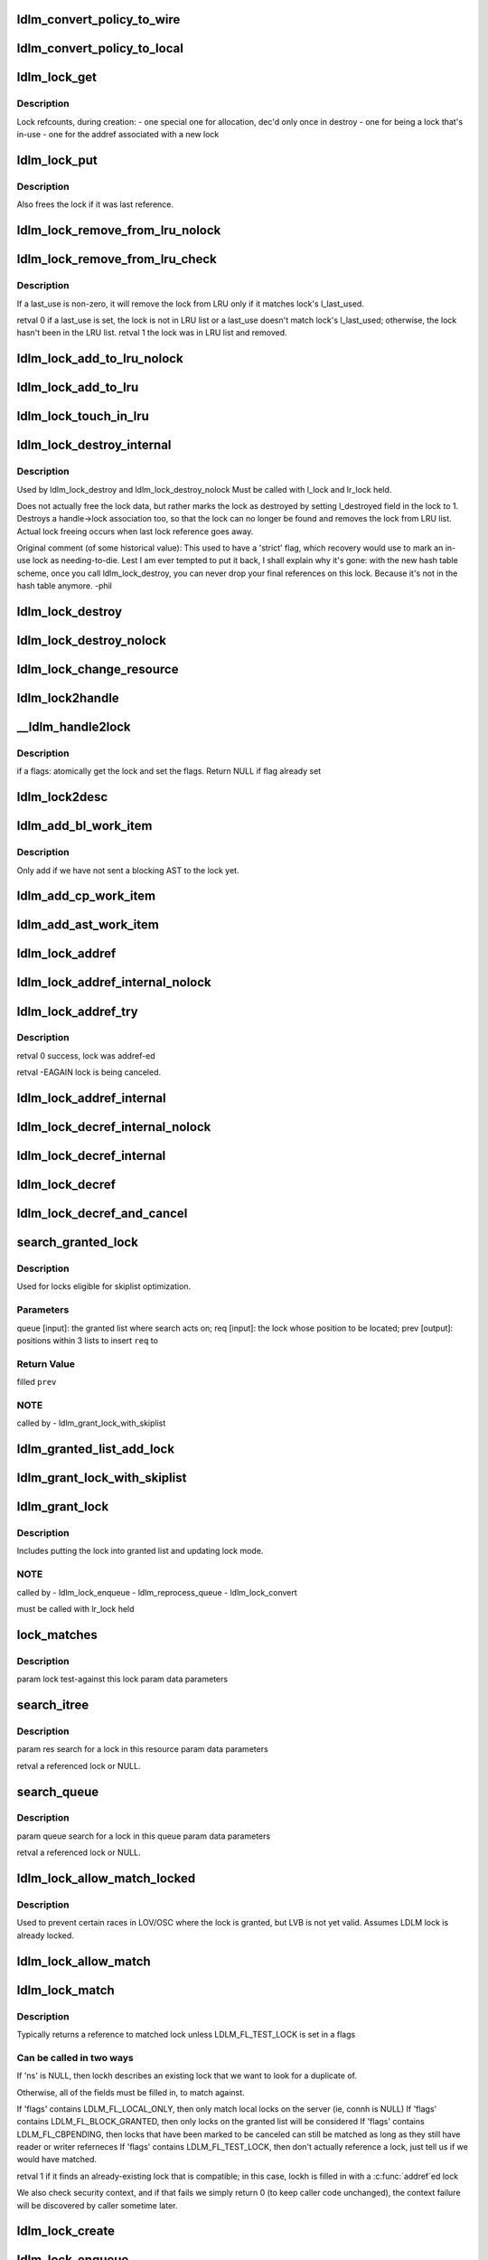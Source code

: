 .. -*- coding: utf-8; mode: rst -*-
.. src-file: drivers/staging/lustre/lustre/ldlm/ldlm_lock.c

.. _`ldlm_convert_policy_to_wire`:

ldlm_convert_policy_to_wire
===========================

.. c:function:: void ldlm_convert_policy_to_wire(enum ldlm_type type, const union ldlm_policy_data *lpolicy, union ldlm_wire_policy_data *wpolicy)

    :param enum ldlm_type type:
        *undescribed*

    :param const union ldlm_policy_data \*lpolicy:
        *undescribed*

    :param union ldlm_wire_policy_data \*wpolicy:
        *undescribed*

.. _`ldlm_convert_policy_to_local`:

ldlm_convert_policy_to_local
============================

.. c:function:: void ldlm_convert_policy_to_local(struct obd_export *exp, enum ldlm_type type, const union ldlm_wire_policy_data *wpolicy, union ldlm_policy_data *lpolicy)

    :param struct obd_export \*exp:
        *undescribed*

    :param enum ldlm_type type:
        *undescribed*

    :param const union ldlm_wire_policy_data \*wpolicy:
        *undescribed*

    :param union ldlm_policy_data \*lpolicy:
        *undescribed*

.. _`ldlm_lock_get`:

ldlm_lock_get
=============

.. c:function:: struct ldlm_lock *ldlm_lock_get(struct ldlm_lock *lock)

    :param struct ldlm_lock \*lock:
        *undescribed*

.. _`ldlm_lock_get.description`:

Description
-----------

Lock refcounts, during creation:
- one special one for allocation, dec'd only once in destroy
- one for being a lock that's in-use
- one for the addref associated with a new lock

.. _`ldlm_lock_put`:

ldlm_lock_put
=============

.. c:function:: void ldlm_lock_put(struct ldlm_lock *lock)

    :param struct ldlm_lock \*lock:
        *undescribed*

.. _`ldlm_lock_put.description`:

Description
-----------

Also frees the lock if it was last reference.

.. _`ldlm_lock_remove_from_lru_nolock`:

ldlm_lock_remove_from_lru_nolock
================================

.. c:function:: int ldlm_lock_remove_from_lru_nolock(struct ldlm_lock *lock)

    :param struct ldlm_lock \*lock:
        *undescribed*

.. _`ldlm_lock_remove_from_lru_check`:

ldlm_lock_remove_from_lru_check
===============================

.. c:function:: int ldlm_lock_remove_from_lru_check(struct ldlm_lock *lock, time_t last_use)

    :param struct ldlm_lock \*lock:
        *undescribed*

    :param time_t last_use:
        *undescribed*

.. _`ldlm_lock_remove_from_lru_check.description`:

Description
-----------

If \a last_use is non-zero, it will remove the lock from LRU only if
it matches lock's l_last_used.

\retval 0 if \a last_use is set, the lock is not in LRU list or \a last_use
doesn't match lock's l_last_used;
otherwise, the lock hasn't been in the LRU list.
\retval 1 the lock was in LRU list and removed.

.. _`ldlm_lock_add_to_lru_nolock`:

ldlm_lock_add_to_lru_nolock
===========================

.. c:function:: void ldlm_lock_add_to_lru_nolock(struct ldlm_lock *lock)

    :param struct ldlm_lock \*lock:
        *undescribed*

.. _`ldlm_lock_add_to_lru`:

ldlm_lock_add_to_lru
====================

.. c:function:: void ldlm_lock_add_to_lru(struct ldlm_lock *lock)

    first.

    :param struct ldlm_lock \*lock:
        *undescribed*

.. _`ldlm_lock_touch_in_lru`:

ldlm_lock_touch_in_lru
======================

.. c:function:: void ldlm_lock_touch_in_lru(struct ldlm_lock *lock)

    the LRU. Performs necessary LRU locking

    :param struct ldlm_lock \*lock:
        *undescribed*

.. _`ldlm_lock_destroy_internal`:

ldlm_lock_destroy_internal
==========================

.. c:function:: int ldlm_lock_destroy_internal(struct ldlm_lock *lock)

    :param struct ldlm_lock \*lock:
        *undescribed*

.. _`ldlm_lock_destroy_internal.description`:

Description
-----------

Used by ldlm_lock_destroy and ldlm_lock_destroy_nolock
Must be called with l_lock and lr_lock held.

Does not actually free the lock data, but rather marks the lock as
destroyed by setting l_destroyed field in the lock to 1.  Destroys a
handle->lock association too, so that the lock can no longer be found
and removes the lock from LRU list.  Actual lock freeing occurs when
last lock reference goes away.

Original comment (of some historical value):
This used to have a 'strict' flag, which recovery would use to mark an
in-use lock as needing-to-die.  Lest I am ever tempted to put it back, I
shall explain why it's gone: with the new hash table scheme, once you call
ldlm_lock_destroy, you can never drop your final references on this lock.
Because it's not in the hash table anymore.  -phil

.. _`ldlm_lock_destroy`:

ldlm_lock_destroy
=================

.. c:function:: void ldlm_lock_destroy(struct ldlm_lock *lock)

    :param struct ldlm_lock \*lock:
        *undescribed*

.. _`ldlm_lock_destroy_nolock`:

ldlm_lock_destroy_nolock
========================

.. c:function:: void ldlm_lock_destroy_nolock(struct ldlm_lock *lock)

    :param struct ldlm_lock \*lock:
        *undescribed*

.. _`ldlm_lock_change_resource`:

ldlm_lock_change_resource
=========================

.. c:function:: int ldlm_lock_change_resource(struct ldlm_namespace *ns, struct ldlm_lock *lock, const struct ldlm_res_id *new_resid)

    This is used on client when server returns some other lock than requested (typically as a result of intent operation)

    :param struct ldlm_namespace \*ns:
        *undescribed*

    :param struct ldlm_lock \*lock:
        *undescribed*

    :param const struct ldlm_res_id \*new_resid:
        *undescribed*

.. _`ldlm_lock2handle`:

ldlm_lock2handle
================

.. c:function:: void ldlm_lock2handle(const struct ldlm_lock *lock, struct lustre_handle *lockh)

    Does not take any references.

    :param const struct ldlm_lock \*lock:
        *undescribed*

    :param struct lustre_handle \*lockh:
        *undescribed*

.. _`__ldlm_handle2lock`:

\__ldlm_handle2lock
===================

.. c:function:: struct ldlm_lock *__ldlm_handle2lock(const struct lustre_handle *handle, __u64 flags)

    :param const struct lustre_handle \*handle:
        *undescribed*

    :param __u64 flags:
        *undescribed*

.. _`__ldlm_handle2lock.description`:

Description
-----------

if \a flags: atomically get the lock and set the flags.
Return NULL if flag already set

.. _`ldlm_lock2desc`:

ldlm_lock2desc
==============

.. c:function:: void ldlm_lock2desc(struct ldlm_lock *lock, struct ldlm_lock_desc *desc)

    lock descriptor \a desc structure.

    :param struct ldlm_lock \*lock:
        *undescribed*

    :param struct ldlm_lock_desc \*desc:
        *undescribed*

.. _`ldlm_add_bl_work_item`:

ldlm_add_bl_work_item
=====================

.. c:function:: void ldlm_add_bl_work_item(struct ldlm_lock *lock, struct ldlm_lock *new, struct list_head *work_list)

    :param struct ldlm_lock \*lock:
        *undescribed*

    :param struct ldlm_lock \*new:
        *undescribed*

    :param struct list_head \*work_list:
        *undescribed*

.. _`ldlm_add_bl_work_item.description`:

Description
-----------

Only add if we have not sent a blocking AST to the lock yet.

.. _`ldlm_add_cp_work_item`:

ldlm_add_cp_work_item
=====================

.. c:function:: void ldlm_add_cp_work_item(struct ldlm_lock *lock, struct list_head *work_list)

    :param struct ldlm_lock \*lock:
        *undescribed*

    :param struct list_head \*work_list:
        *undescribed*

.. _`ldlm_add_ast_work_item`:

ldlm_add_ast_work_item
======================

.. c:function:: void ldlm_add_ast_work_item(struct ldlm_lock *lock, struct ldlm_lock *new, struct list_head *work_list)

    what sort of an AST work needs to be done and calls the proper adding function. Must be called with lr_lock held.

    :param struct ldlm_lock \*lock:
        *undescribed*

    :param struct ldlm_lock \*new:
        *undescribed*

    :param struct list_head \*work_list:
        *undescribed*

.. _`ldlm_lock_addref`:

ldlm_lock_addref
================

.. c:function:: void ldlm_lock_addref(const struct lustre_handle *lockh, enum ldlm_mode mode)

    r/w reference type is determined by \a mode Calls ldlm_lock_addref_internal.

    :param const struct lustre_handle \*lockh:
        *undescribed*

    :param enum ldlm_mode mode:
        *undescribed*

.. _`ldlm_lock_addref_internal_nolock`:

ldlm_lock_addref_internal_nolock
================================

.. c:function:: void ldlm_lock_addref_internal_nolock(struct ldlm_lock *lock, enum ldlm_mode mode)

    Add specified reader/writer reference to LDLM lock \a lock. r/w reference type is determined by \a mode Removes lock from LRU if it is there. Assumes the LDLM lock is already locked.

    :param struct ldlm_lock \*lock:
        *undescribed*

    :param enum ldlm_mode mode:
        *undescribed*

.. _`ldlm_lock_addref_try`:

ldlm_lock_addref_try
====================

.. c:function:: int ldlm_lock_addref_try(const struct lustre_handle *lockh, enum ldlm_mode mode)

    fails if lock is already LDLM_FL_CBPENDING or destroyed.

    :param const struct lustre_handle \*lockh:
        *undescribed*

    :param enum ldlm_mode mode:
        *undescribed*

.. _`ldlm_lock_addref_try.description`:

Description
-----------

\retval 0 success, lock was addref-ed

\retval -EAGAIN lock is being canceled.

.. _`ldlm_lock_addref_internal`:

ldlm_lock_addref_internal
=========================

.. c:function:: void ldlm_lock_addref_internal(struct ldlm_lock *lock, enum ldlm_mode mode)

    Locks LDLM lock and calls ldlm_lock_addref_internal_nolock to do the work. Only called for local locks.

    :param struct ldlm_lock \*lock:
        *undescribed*

    :param enum ldlm_mode mode:
        *undescribed*

.. _`ldlm_lock_decref_internal_nolock`:

ldlm_lock_decref_internal_nolock
================================

.. c:function:: void ldlm_lock_decref_internal_nolock(struct ldlm_lock *lock, enum ldlm_mode mode)

    Assumes LDLM lock is already locked. only called in ldlm_flock_destroy and for local locks. Does NOT add lock to LRU if no r/w references left to accommodate flock locks that cannot be placed in LRU.

    :param struct ldlm_lock \*lock:
        *undescribed*

    :param enum ldlm_mode mode:
        *undescribed*

.. _`ldlm_lock_decref_internal`:

ldlm_lock_decref_internal
=========================

.. c:function:: void ldlm_lock_decref_internal(struct ldlm_lock *lock, enum ldlm_mode mode)

    Locks LDLM lock first. If the lock is determined to be client lock on a client and r/w refcount drops to zero and the lock is not blocked, the lock is added to LRU lock on the namespace. For blocked LDLM locks if r/w count drops to zero, blocking_ast is called.

    :param struct ldlm_lock \*lock:
        *undescribed*

    :param enum ldlm_mode mode:
        *undescribed*

.. _`ldlm_lock_decref`:

ldlm_lock_decref
================

.. c:function:: void ldlm_lock_decref(const struct lustre_handle *lockh, enum ldlm_mode mode)

    :param const struct lustre_handle \*lockh:
        *undescribed*

    :param enum ldlm_mode mode:
        *undescribed*

.. _`ldlm_lock_decref_and_cancel`:

ldlm_lock_decref_and_cancel
===========================

.. c:function:: void ldlm_lock_decref_and_cancel(const struct lustre_handle *lockh, enum ldlm_mode mode)

    \a lockh and mark it for subsequent cancellation once r/w refcount drops to zero instead of putting into LRU.

    :param const struct lustre_handle \*lockh:
        *undescribed*

    :param enum ldlm_mode mode:
        *undescribed*

.. _`search_granted_lock`:

search_granted_lock
===================

.. c:function:: void search_granted_lock(struct list_head *queue, struct ldlm_lock *req, struct sl_insert_point *prev)

    :param struct list_head \*queue:
        *undescribed*

    :param struct ldlm_lock \*req:
        *undescribed*

    :param struct sl_insert_point \*prev:
        *undescribed*

.. _`search_granted_lock.description`:

Description
-----------

Used for locks eligible for skiplist optimization.

.. _`search_granted_lock.parameters`:

Parameters
----------

queue [input]:  the granted list where search acts on;
req [input]:    the lock whose position to be located;
prev [output]:  positions within 3 lists to insert \ ``req``\  to

.. _`search_granted_lock.return-value`:

Return Value
------------

filled \ ``prev``\ 

.. _`search_granted_lock.note`:

NOTE
----

called by
- ldlm_grant_lock_with_skiplist

.. _`ldlm_granted_list_add_lock`:

ldlm_granted_list_add_lock
==========================

.. c:function:: void ldlm_granted_list_add_lock(struct ldlm_lock *lock, struct sl_insert_point *prev)

    \a prev.

    :param struct ldlm_lock \*lock:
        *undescribed*

    :param struct sl_insert_point \*prev:
        *undescribed*

.. _`ldlm_grant_lock_with_skiplist`:

ldlm_grant_lock_with_skiplist
=============================

.. c:function:: void ldlm_grant_lock_with_skiplist(struct ldlm_lock *lock)

    correctness.

    :param struct ldlm_lock \*lock:
        *undescribed*

.. _`ldlm_grant_lock`:

ldlm_grant_lock
===============

.. c:function:: void ldlm_grant_lock(struct ldlm_lock *lock, struct list_head *work_list)

    :param struct ldlm_lock \*lock:
        *undescribed*

    :param struct list_head \*work_list:
        *undescribed*

.. _`ldlm_grant_lock.description`:

Description
-----------

Includes putting the lock into granted list and updating lock mode.

.. _`ldlm_grant_lock.note`:

NOTE
----

called by
- ldlm_lock_enqueue
- ldlm_reprocess_queue
- ldlm_lock_convert

must be called with lr_lock held

.. _`lock_matches`:

lock_matches
============

.. c:function:: int lock_matches(struct ldlm_lock *lock, struct lock_match_data *data)

    A reference on the lock is taken if matched.

    :param struct ldlm_lock \*lock:
        *undescribed*

    :param struct lock_match_data \*data:
        *undescribed*

.. _`lock_matches.description`:

Description
-----------

\param lock  test-against this lock
\param data  parameters

.. _`search_itree`:

search_itree
============

.. c:function:: struct ldlm_lock *search_itree(struct ldlm_resource *res, struct lock_match_data *data)

    :param struct ldlm_resource \*res:
        *undescribed*

    :param struct lock_match_data \*data:
        *undescribed*

.. _`search_itree.description`:

Description
-----------

\param res   search for a lock in this resource
\param data  parameters

\retval      a referenced lock or NULL.

.. _`search_queue`:

search_queue
============

.. c:function:: struct ldlm_lock *search_queue(struct list_head *queue, struct lock_match_data *data)

    :param struct list_head \*queue:
        *undescribed*

    :param struct lock_match_data \*data:
        *undescribed*

.. _`search_queue.description`:

Description
-----------

\param queue search for a lock in this queue
\param data  parameters

\retval      a referenced lock or NULL.

.. _`ldlm_lock_allow_match_locked`:

ldlm_lock_allow_match_locked
============================

.. c:function:: void ldlm_lock_allow_match_locked(struct ldlm_lock *lock)

    :param struct ldlm_lock \*lock:
        *undescribed*

.. _`ldlm_lock_allow_match_locked.description`:

Description
-----------

Used to prevent certain races in LOV/OSC where the lock is granted, but LVB
is not yet valid.
Assumes LDLM lock is already locked.

.. _`ldlm_lock_allow_match`:

ldlm_lock_allow_match
=====================

.. c:function:: void ldlm_lock_allow_match(struct ldlm_lock *lock)

    Locks the lock and then \see ldlm_lock_allow_match_locked

    :param struct ldlm_lock \*lock:
        *undescribed*

.. _`ldlm_lock_match`:

ldlm_lock_match
===============

.. c:function:: enum ldlm_mode ldlm_lock_match(struct ldlm_namespace *ns, __u64 flags, const struct ldlm_res_id *res_id, enum ldlm_type type, union ldlm_policy_data *policy, enum ldlm_mode mode, struct lustre_handle *lockh, int unref)

    :param struct ldlm_namespace \*ns:
        *undescribed*

    :param __u64 flags:
        *undescribed*

    :param const struct ldlm_res_id \*res_id:
        *undescribed*

    :param enum ldlm_type type:
        *undescribed*

    :param union ldlm_policy_data \*policy:
        *undescribed*

    :param enum ldlm_mode mode:
        *undescribed*

    :param struct lustre_handle \*lockh:
        *undescribed*

    :param int unref:
        *undescribed*

.. _`ldlm_lock_match.description`:

Description
-----------

Typically returns a reference to matched lock unless LDLM_FL_TEST_LOCK is
set in \a flags

.. _`ldlm_lock_match.can-be-called-in-two-ways`:

Can be called in two ways
-------------------------


If 'ns' is NULL, then lockh describes an existing lock that we want to look
for a duplicate of.

Otherwise, all of the fields must be filled in, to match against.

If 'flags' contains LDLM_FL_LOCAL_ONLY, then only match local locks on the
server (ie, connh is NULL)
If 'flags' contains LDLM_FL_BLOCK_GRANTED, then only locks on the granted
list will be considered
If 'flags' contains LDLM_FL_CBPENDING, then locks that have been marked
to be canceled can still be matched as long as they still have reader
or writer referneces
If 'flags' contains LDLM_FL_TEST_LOCK, then don't actually reference a lock,
just tell us if we would have matched.

\retval 1 if it finds an already-existing lock that is compatible; in this
case, lockh is filled in with a \ :c:func:`addref`\ ed lock

We also check security context, and if that fails we simply return 0 (to
keep caller code unchanged), the context failure will be discovered by
caller sometime later.

.. _`ldlm_lock_create`:

ldlm_lock_create
================

.. c:function:: struct ldlm_lock *ldlm_lock_create(struct ldlm_namespace *ns, const struct ldlm_res_id *res_id, enum ldlm_type type, enum ldlm_mode mode, const struct ldlm_callback_suite *cbs, void *data, __u32 lvb_len, enum lvb_type lvb_type)

    Returns a referenced lock

    :param struct ldlm_namespace \*ns:
        *undescribed*

    :param const struct ldlm_res_id \*res_id:
        *undescribed*

    :param enum ldlm_type type:
        *undescribed*

    :param enum ldlm_mode mode:
        *undescribed*

    :param const struct ldlm_callback_suite \*cbs:
        *undescribed*

    :param void \*data:
        *undescribed*

    :param __u32 lvb_len:
        *undescribed*

    :param enum lvb_type lvb_type:
        *undescribed*

.. _`ldlm_lock_enqueue`:

ldlm_lock_enqueue
=================

.. c:function:: enum ldlm_error ldlm_lock_enqueue(struct ldlm_namespace *ns, struct ldlm_lock **lockp, void *cookie, __u64 *flags)

    On the client this is called from ldlm_cli_enqueue_fini after we already got an initial reply from the server with some status.

    :param struct ldlm_namespace \*ns:
        *undescribed*

    :param struct ldlm_lock \*\*lockp:
        *undescribed*

    :param void \*cookie:
        *undescribed*

    :param __u64 \*flags:
        *undescribed*

.. _`ldlm_lock_enqueue.description`:

Description
-----------

Does not block. As a result of enqueue the lock would be put
into granted or waiting list.

.. _`ldlm_work_bl_ast_lock`:

ldlm_work_bl_ast_lock
=====================

.. c:function:: int ldlm_work_bl_ast_lock(struct ptlrpc_request_set *rqset, void *opaq)

    :param struct ptlrpc_request_set \*rqset:
        *undescribed*

    :param void \*opaq:
        *undescribed*

.. _`ldlm_work_cp_ast_lock`:

ldlm_work_cp_ast_lock
=====================

.. c:function:: int ldlm_work_cp_ast_lock(struct ptlrpc_request_set *rqset, void *opaq)

    :param struct ptlrpc_request_set \*rqset:
        *undescribed*

    :param void \*opaq:
        *undescribed*

.. _`ldlm_work_revoke_ast_lock`:

ldlm_work_revoke_ast_lock
=========================

.. c:function:: int ldlm_work_revoke_ast_lock(struct ptlrpc_request_set *rqset, void *opaq)

    :param struct ptlrpc_request_set \*rqset:
        *undescribed*

    :param void \*opaq:
        *undescribed*

.. _`ldlm_work_gl_ast_lock`:

ldlm_work_gl_ast_lock
=====================

.. c:function:: int ldlm_work_gl_ast_lock(struct ptlrpc_request_set *rqset, void *opaq)

    :param struct ptlrpc_request_set \*rqset:
        *undescribed*

    :param void \*opaq:
        *undescribed*

.. _`ldlm_run_ast_work`:

ldlm_run_ast_work
=================

.. c:function:: int ldlm_run_ast_work(struct ldlm_namespace *ns, struct list_head *rpc_list, enum ldlm_desc_ast_t ast_type)

    :param struct ldlm_namespace \*ns:
        *undescribed*

    :param struct list_head \*rpc_list:
        *undescribed*

    :param enum ldlm_desc_ast_t ast_type:
        *undescribed*

.. _`ldlm_run_ast_work.description`:

Description
-----------

Used on server to send multiple ASTs together instead of sending one by
one.

.. _`ldlm_cancel_callback`:

ldlm_cancel_callback
====================

.. c:function:: void ldlm_cancel_callback(struct ldlm_lock *lock)

    "cancelling" mode.

    :param struct ldlm_lock \*lock:
        *undescribed*

.. _`ldlm_unlink_lock_skiplist`:

ldlm_unlink_lock_skiplist
=========================

.. c:function:: void ldlm_unlink_lock_skiplist(struct ldlm_lock *req)

    enabled LDLM lock \a req from granted list

    :param struct ldlm_lock \*req:
        *undescribed*

.. _`ldlm_lock_cancel`:

ldlm_lock_cancel
================

.. c:function:: void ldlm_lock_cancel(struct ldlm_lock *lock)

    :param struct ldlm_lock \*lock:
        *undescribed*

.. _`ldlm_lock_set_data`:

ldlm_lock_set_data
==================

.. c:function:: int ldlm_lock_set_data(const struct lustre_handle *lockh, void *data)

    :param const struct lustre_handle \*lockh:
        *undescribed*

    :param void \*data:
        *undescribed*

.. _`ldlm_lock_dump_handle`:

ldlm_lock_dump_handle
=====================

.. c:function:: void ldlm_lock_dump_handle(int level, const struct lustre_handle *lockh)

    :param int level:
        *undescribed*

    :param const struct lustre_handle \*lockh:
        *undescribed*

.. _`ldlm_lock_dump_handle.description`:

Description
-----------

Used when printing all locks on a resource for debug purposes.

.. _`_ldlm_lock_debug`:

\_ldlm_lock_debug
=================

.. c:function:: void _ldlm_lock_debug(struct ldlm_lock *lock, struct libcfs_debug_msg_data *msgdata, const char *fmt,  ...)

    Helper function.

    :param struct ldlm_lock \*lock:
        *undescribed*

    :param struct libcfs_debug_msg_data \*msgdata:
        *undescribed*

    :param const char \*fmt:
        *undescribed*

    :param ellipsis ellipsis:
        variable arguments

.. This file was automatic generated / don't edit.

